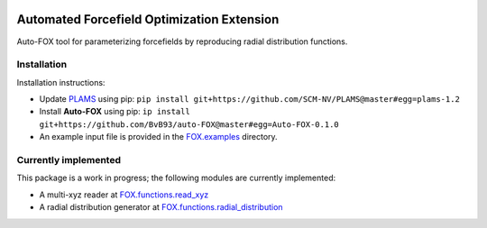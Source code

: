 
.. image:: https://travis-ci.org/BvB93/auto-FOX.svg?branch=master
   :target: https://travis-ci.org/BvB93/auto-FOX
.. image:: https://img.shields.io/badge/python-3.6-blue.svg
   :target: https://www.python.org

###########################################
Automated Forcefield Optimization Extension
###########################################

Auto-FOX tool for parameterizing forcefields by reproducing radial distribution functions.

Installation
============

Installation instructions:

-  Update PLAMS_ using pip: ``pip install git+https://github.com/SCM-NV/PLAMS@master#egg=plams-1.2``

-  Install **Auto-FOX** using pip: ``ip install git+https://github.com/BvB93/auto-FOX@master#egg=Auto-FOX-0.1.0``

-  An example input file is provided in the FOX.examples_ directory.


Currently implemented
=====================

This package is a work in progress; the following modules are currently implemented:

- A multi-xyz reader at FOX.functions.read_xyz_
- A radial distribution generator at FOX.functions.radial_distribution_

.. _FOX.examples: https://github.com/BvB93/auto-FOX/blob/master/FOX/examples/input.py
.. _PLAMS: https://github.com/SCM-NV/PLAMS
.. _FOX.functions.read_xyz: https://github.com/BvB93/auto-FOX/tree/master/FOX/functions/read_xyz.py
.. _FOX.functions.radial_distribution: https://github.com/BvB93/auto-FOX/tree/master/FOX/functions/radial_distribution.py
